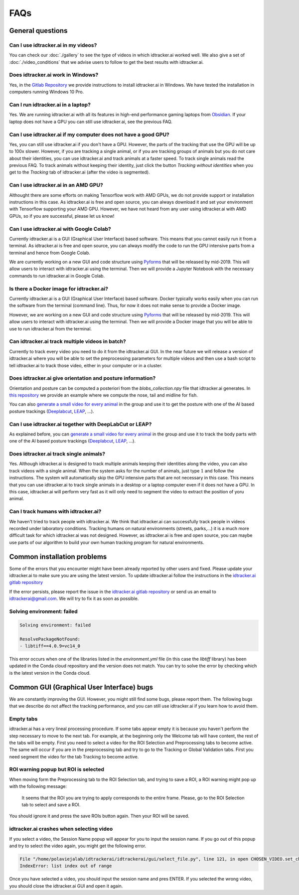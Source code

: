 FAQs
=====

General questions
-----------------

Can I use idtracker.ai in my videos?
************************************

You can check our :doc:`./gallery` to see the type of videos in which idtracker.ai worked well. We also give
a set of :doc:`./video_conditions` that we advise users to follow to get the best results with idtracker.ai.


Does idtracker.ai work in Windows?
**********************************

Yes, in the `Gitlab Repository <https://gitlab.com/polavieja_lab/idtrackerai>`_ we provide instructions to
install idtracker.ai in Windows. We have tested the installation in computers running Windows 10 Pro.


Can I run idtracker.ai in a laptop?
***********************************

Yes. We are running idtracker.ai with all its features in high-end performance
gaming laptops from `Obsidian <https://shop.obsidian-pc.com/en/workstation.html>`_.
If your laptop does not have a GPU you can still use idtracker.ai, see the previous FAQ.


Can I use idtracker.ai if my computer does not have a good GPU?
***************************************************************

Yes, you can still use idtracker.ai if you don't have a GPU. However, the parts of the tracking that
use the GPU will be up to 100x slower. However, if you are tracking a single animal, or if you are tracking
groups of animals but you do not care about their identities, you can use idtracker.ai and track
animals at a faster speed. To track single animals read the previous FAQ. To track animals without keeping
their identity, just click the button *Tracking without identities* when you get to the *Tracking* tab
of idtracker.ai (after the video is segmented).


Can I use idtracker.ai in an AMD GPU?
*************************************

Althought there are some efforts on making Tensorflow work with AMD GPUs, we do not
provide support or installation instructions in this case. As idtracker.ai is free and open source,
you can always download it and set your environment with Tensorflow supporting your AMD GPU. However,
we have not heard from any user using idtracker.ai with AMD GPUs, so if you are successful, please let us know!


Can I use idtracker.ai with Google Colab?
*****************************************

Currently idtracker.ai is a GUI (Graphical User Interface) based software. This means that
you cannot easily run it from a terminal. As idtracker.ai is free and open source,
you can always modify the code to run the GPU intensive parts from a terminal and hence from Google Colab.

We are currently working on a new GUI and code structure using `Pyforms <https://pyforms.readthedocs.io/en/v4/>`_
that will be released by mid-2019. This will allow users to interact with idtracker.ai using the terminal.
Then we will provide a Jupyter Notebook with the necessary commands to run idtracker.ai in Google Colab.


Is there a Docker image for idtracker.ai?
*****************************************

Currently idtracker.ai is a GUI (Graphical User Interface) based software. Docker typically works
easily when you can run the software from the terminal (command line). Thus, for now it does not make
sense to provide a Docker image.

However, we are working on a new GUI and code structure using `Pyforms <https://pyforms.readthedocs.io/en/v4/>`_
that will be released by mid-2019. This will allow users to interact with idtracker.ai using the terminal.
Then we will provide a Docker image that you will be able to use to run idtracker.ai from the terminal.


Can idtracker.ai track multiple videos in batch?
************************************************

Currently to track every video you need to do it from the idtracker.ai GUI. In the near future we will
release a version of idtracker.ai where you will be able to set the preprocessing parameters for
multiple videos and then use a bash script to tell idtracker.ai to track those video, either in your computer
or in a cluster.


Does idtracker.ai give orientation and posture information?
***********************************************************

Orientation and posture can be computed a posteriori from the *blobs_collection.npy* file
that idtracker.ai generates. In `this repository <https://gitlab.com/polavieja_lab/midline>`_
we provide an example where we compute the nose, tail and midline for fish.

You can also `generate a small video for every animal <https://gitlab.com/polavieja_lab/idtrackerai_notebooks/blob/master/idtrackerai_helpers/extract_single_animal_video.ipynb>`_
in the group and use it to get the posture with one of the AI based posture trackings
(`Deeplabcut <https://github.com/AlexEMG/DeepLabCut>`_, `LEAP <https://github.com/talmo/leap>`_, ...).


Can I use idtracker.ai together with DeepLabCut or LEAP?
********************************************************

As explained before, you can `generate a small video for every animal <https://gitlab.com/polavieja_lab/idtrackerai_notebooks/blob/master/idtrackerai_helpers/extract_single_animal_video.ipynb>`_
in the group and use it to track the body parts with one of the AI based posture trackings
(`Deeplabcut <https://github.com/AlexEMG/DeepLabCut>`_, `LEAP <https://github.com/talmo/leap>`_, ...).


Does idtracker.ai track single animals?
***************************************

Yes. Although idtracker.ai is designed to track multiple animals keeping their
identities along the video, you can also track videos with a single animal. When
the system asks for the number of animals, just type :math:`1` and follow the
instructions. The system will automatically skip the GPU intensive parts that are
not necessary in this case. This means that you can use idtracker.ai to track
single animals in a desktop or a laptop computer even if it does not have
a GPU. In this case, idtracker.ai will perform very fast as it will only need to
segment the video to extract the position of yoru animal.


Can I track humans with idtracker.ai?
*************************************

We haven't tried to track people with idtracker.ai. We think that idtracker.ai can successfully track
people in videos recorded under laboratory conditions. Tracking humans on natural environments
(streets, parks,...) it is a much more difficult task for which idtracker.ai was not designed.
However, as idtracker.ai is free and open source, you can maybe use parts of our algorithm
to build your own human tracking program for natural environments.

Common installation problems
----------------------------

Some of the errors that you encounter might have been already reported by other users and
fixed. Please update your idtracker.ai to make sure you are using the latest version. To update
idtracker.ai follow the instructions in the `idtracker.ai gitlab repository <https://gitlab.com/polavieja_lab/idtrackerai>`_

If the error persists, please report the issue in the `idtracker.ai gitlab repository <https://gitlab.com/polavieja_lab/idtrackerai>`_
or send us an email to idtrackerai@gmail.com. We will try to fix it as soon as possible.

Solving environment: failed
***************************

.. code::

    Solving environment: failed

    ResolvePackageNotFound:
    - libtiff==4.0.9=vc14_0

This error occurs when one of the libraries listed in the *environment.yml* file
(in this case the *libtiff* library) has been updated in the Conda cloud
repository and the version does not match.
You can try to solve the error by checking which is the latest version in the Conda cloud.


Common GUI (Graphical User Interface) bugs
------------------------------------------

We are constantly improving the GUI. However, you might still find some bugs, please report them.
The following bugs that we describe do not affect the tracking performance, and you can still use
idtracker.ai if you learn how to avoid them.

Empty tabs
**********

idtracker.ai has a very lineal processing procedure. If some tabs appear empty it is because
you haven't perform the step necessary to move to the next tab. For example, at the beginning
only the Welcome tab will have content, the rest of the tabs will be empty. First you need to
select a video for the ROI Selection and Preprocessing tabs to become active. The same will occur if you
are in the preprocessing tab and try to go to the Tracking or Global Validation tabs. First
you need segment the video for the tab Tracking to become active.

ROI warning popup but ROI is selected
*************************************

When moving form the Preprocessing tab to the ROI Selection tab, and trying to save a ROI,
a ROI warning might pop up with the following message:


    It seems that the ROI you are trying to apply corresponds to the entire frame.
    Please, go to the ROI Selection tab to select and save a ROI.

You should ignore it and press the save ROIs button again. Then your ROI will be saved.

idtracker.ai crashes when selecting video
*****************************************

If you select a video, the Session Name popup will appear for you to input the session name.
If you go out of this popup and try to select the video again, you might get the following error.

.. code::

    File "/home/polaviejalab/idtrackerai/idtrackerai/gui/select_file.py", line 121, in open CHOSEN_VIDEO.set_chosen_item(self.filechooser.selection[0])
    IndexError: list index out of range

Once you have selected a video, you should input the session name and pres ENTER. If you selected the
wrong video, you should close the idtracker.ai GUI and open it again.
